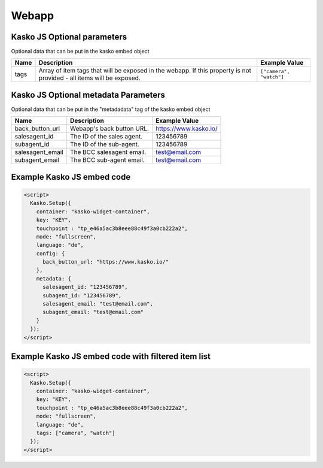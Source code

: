 Webapp
======

Kasko JS Optional parameters
-------------------------------------
Optional data that can be put in the kasko embed object

.. list-table::
  :header-rows: 1

  * - Name
    - Description
    - Example Value
  * - tags
    - Array of item tags that will be exposed in the webapp. If this property is not provided - all items will be exposed.
    - ``["camera", "watch"]``

Kasko JS Optional metadata Parameters
-------------------------------------
Optional data that can be put in the "metadadata" tag of the kasko embed object

.. csv-table::
   :header: "Name", "Description", "Example Value"

   "back_button_url",  "Webapp's back button URL.",      "https://www.kasko.io/"
   "salesagent_id",    "The ID of the sales agent.",     "123456789"
   "subagent_id",      "The ID of the sub-agent.",       "123456789"
   "salesagent_email", "The BCC salesagent email.",      "test@email.com"
   "subagent_email",   "The BCC sub-agent email.",       "test@email.com"

Example Kasko JS embed code
---------------------------

.. code:: html

    <script>
      Kasko.Setup({
        container: "kasko-widget-container",
        key: "KEY",
        touchpoint : "tp_e46a5ac3b8eee88c49f3a0cb222a2",
        mode: "fullscreen",
        language: "de",
        config: {
          back_button_url: "https://www.kasko.io/"
        },
        metadata: {
          salesagent_id: "123456789",
          subagent_id: "123456789",
          salesagent_email: "test@email.com",
          subagent_email: "test@email.com"
        }
      });
    </script>

Example Kasko JS embed code with filtered item list
---------------------------------------------------

.. code:: html

    <script>
      Kasko.Setup({
        container: "kasko-widget-container",
        key: "KEY",
        touchpoint : "tp_e46a5ac3b8eee88c49f3a0cb222a2",
        mode: "fullscreen",
        language: "de",
        tags: ["camera", "watch"]
      });
    </script>
